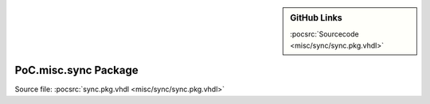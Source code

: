 .. |gh-src| image:: /_static/logos/GitHub-Mark-32px.png
            :scale: 40
            :target: https://github.com/VLSI-EDA/PoC/blob/master/src/misc/sync/sync.pkg.vhdl
            :alt: Source Code on GitHub

.. sidebar:: GitHub Links

   |gh-src| :pocsrc:`Sourcecode <misc/sync/sync.pkg.vhdl>`

.. _PKG:sync:

PoC.misc.sync Package
=====================

Source file: :pocsrc:`sync.pkg.vhdl <misc/sync/sync.pkg.vhdl>`

